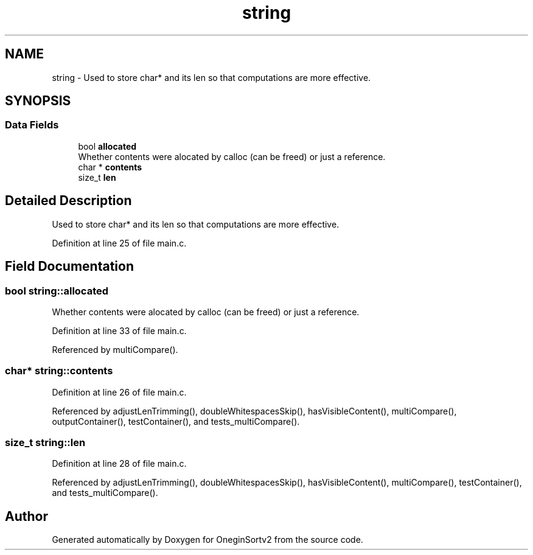 .TH "string" 3 "Fri Sep 18 2020" "OneginSortv2" \" -*- nroff -*-
.ad l
.nh
.SH NAME
string \- Used to store char* and its len so that computations are more effective\&.  

.SH SYNOPSIS
.br
.PP
.SS "Data Fields"

.in +1c
.ti -1c
.RI "bool \fBallocated\fP"
.br
.RI "Whether contents were alocated by calloc (can be freed) or just a reference\&. "
.ti -1c
.RI "char * \fBcontents\fP"
.br
.ti -1c
.RI "size_t \fBlen\fP"
.br
.in -1c
.SH "Detailed Description"
.PP 
Used to store char* and its len so that computations are more effective\&. 
.PP
Definition at line 25 of file main\&.c\&.
.SH "Field Documentation"
.PP 
.SS "bool string::allocated"

.PP
Whether contents were alocated by calloc (can be freed) or just a reference\&. 
.PP
Definition at line 33 of file main\&.c\&.
.PP
Referenced by multiCompare()\&.
.SS "char* string::contents"

.PP
Definition at line 26 of file main\&.c\&.
.PP
Referenced by adjustLenTrimming(), doubleWhitespacesSkip(), hasVisibleContent(), multiCompare(), outputContainer(), testContainer(), and tests_multiCompare()\&.
.SS "size_t string::len"

.PP
Definition at line 28 of file main\&.c\&.
.PP
Referenced by adjustLenTrimming(), doubleWhitespacesSkip(), hasVisibleContent(), multiCompare(), testContainer(), and tests_multiCompare()\&.

.SH "Author"
.PP 
Generated automatically by Doxygen for OneginSortv2 from the source code\&.
